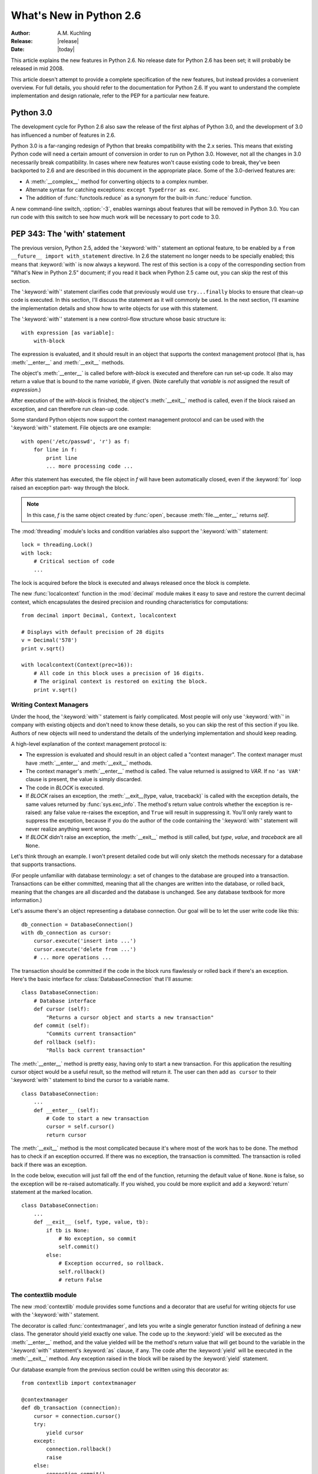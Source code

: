 ****************************
  What's New in Python 2.6  
****************************

.. % XXX mention switch to reST for documentation
.. % XXX mention switch to Roundup for bug tracking

:Author: A.M. Kuchling
:Release: |release|
:Date: |today|

.. % $Id: whatsnew26.tex 55746 2007-06-02 18:33:53Z neal.norwitz $
.. % Rules for maintenance:
.. % 
.. % * Anyone can add text to this document.  Do not spend very much time
.. % on the wording of your changes, because your text will probably
.. % get rewritten to some degree.
.. % 
.. % * The maintainer will go through Misc/NEWS periodically and add
.. % changes; it's therefore more important to add your changes to
.. % Misc/NEWS than to this file.
.. % 
.. % * This is not a complete list of every single change; completeness
.. % is the purpose of Misc/NEWS.  Some changes I consider too small
.. % or esoteric to include.  If such a change is added to the text,
.. % I'll just remove it.  (This is another reason you shouldn't spend
.. % too much time on writing your addition.)
.. % 
.. % * If you want to draw your new text to the attention of the
.. % maintainer, add 'XXX' to the beginning of the paragraph or
.. % section.
.. % 
.. % * It's OK to just add a fragmentary note about a change.  For
.. % example: "XXX Describe the transmogrify() function added to the
.. % socket module."  The maintainer will research the change and
.. % write the necessary text.
.. % 
.. % * You can comment out your additions if you like, but it's not
.. % necessary (especially when a final release is some months away).
.. % 
.. % * Credit the author of a patch or bugfix.   Just the name is
.. % sufficient; the e-mail address isn't necessary.
.. % 
.. % * It's helpful to add the bug/patch number as a comment:
.. % 
.. % % Patch 12345
.. % XXX Describe the transmogrify() function added to the socket
.. % module.
.. % (Contributed by P.Y. Developer.)
.. % 
.. % This saves the maintainer the effort of going through the SVN log
.. % when researching a change.

This article explains the new features in Python 2.6.  No release date for
Python 2.6 has been set; it will probably be released in mid 2008.

This article doesn't attempt to provide a complete specification of the new
features, but instead provides a convenient overview.  For full details, you
should refer to the documentation for Python 2.6. If you want to understand the
complete implementation and design rationale, refer to the PEP for a particular
new feature.

.. % Compare with previous release in 2 - 3 sentences here.
.. % add hyperlink when the documentation becomes available online.

.. % ======================================================================
.. % Large, PEP-level features and changes should be described here.
.. % Should there be a new section here for 3k migration?
.. % Or perhaps a more general section describing module changes/deprecation?
.. % ======================================================================

Python 3.0
================

.. % XXX add general comment about Python 3.0 features in 2.6

The development cycle for Python 2.6 also saw the release of the first
alphas of Python 3.0, and the development of 3.0 has influenced 
a number of features in 2.6.

Python 3.0 is a far-ranging redesign of Python that breaks
compatibility with the 2.x series.  This means that existing Python
code will need a certain amount of conversion in order to run on
Python 3.0.  However, not all the changes in 3.0 necessarily break
compatibility.  In cases where new features won't cause existing code
to break, they've been backported to 2.6 and are described in this
document in the appropriate place.  Some of the 3.0-derived features 
are:

* A :meth:`__complex__` method for converting objects to a complex number.
* Alternate syntax for catching exceptions: ``except TypeError as exc``.
* The addition of :func:`functools.reduce` as a synonym for the built-in
  :func:`reduce` function.

A new command-line switch, :option:`-3`, enables warnings
about features that will be removed in Python 3.0.  You can run code
with this switch to see how much work will be necessary to port
code to 3.0.

.. seealso::

   The 3xxx series of PEPs, which describes the development process for
   Python 3.0 and various features that have been accepted, rejected,
   or are still under consideration.

PEP 343: The 'with' statement
=============================

The previous version, Python 2.5, added the ':keyword:`with`'
statement an optional feature, to be enabled by a ``from __future__
import with_statement`` directive.  In 2.6 the statement no longer needs to
be specially enabled; this means that :keyword:`with` is now always a
keyword.  The rest of this section is a copy of the corresponding 
section from "What's New in Python 2.5" document; if you read
it back when Python 2.5 came out, you can skip the rest of this
section.

The ':keyword:`with`' statement clarifies code that previously would use
``try...finally`` blocks to ensure that clean-up code is executed.  In this
section, I'll discuss the statement as it will commonly be used.  In the next
section, I'll examine the implementation details and show how to write objects
for use with this statement.

The ':keyword:`with`' statement is a new control-flow structure whose basic
structure is::

   with expression [as variable]:
       with-block

The expression is evaluated, and it should result in an object that supports the
context management protocol (that is, has :meth:`__enter__` and :meth:`__exit__`
methods.

The object's :meth:`__enter__` is called before *with-block* is executed and
therefore can run set-up code. It also may return a value that is bound to the
name *variable*, if given.  (Note carefully that *variable* is *not* assigned
the result of *expression*.)

After execution of the *with-block* is finished, the object's :meth:`__exit__`
method is called, even if the block raised an exception, and can therefore run
clean-up code.

Some standard Python objects now support the context management protocol and can
be used with the ':keyword:`with`' statement. File objects are one example::

   with open('/etc/passwd', 'r') as f:
       for line in f:
           print line
           ... more processing code ...

After this statement has executed, the file object in *f* will have been
automatically closed, even if the :keyword:`for` loop raised an exception part-
way through the block.

.. note::

   In this case, *f* is the same object created by :func:`open`, because
   :meth:`file.__enter__` returns *self*.

The :mod:`threading` module's locks and condition variables  also support the
':keyword:`with`' statement::

   lock = threading.Lock()
   with lock:
       # Critical section of code
       ...

The lock is acquired before the block is executed and always released once  the
block is complete.

The new :func:`localcontext` function in the :mod:`decimal` module makes it easy
to save and restore the current decimal context, which encapsulates the desired
precision and rounding characteristics for computations::

   from decimal import Decimal, Context, localcontext

   # Displays with default precision of 28 digits
   v = Decimal('578')
   print v.sqrt()

   with localcontext(Context(prec=16)):
       # All code in this block uses a precision of 16 digits.
       # The original context is restored on exiting the block.
       print v.sqrt()


.. _new-26-context-managers:

Writing Context Managers
------------------------

Under the hood, the ':keyword:`with`' statement is fairly complicated. Most
people will only use ':keyword:`with`' in company with existing objects and
don't need to know these details, so you can skip the rest of this section if
you like.  Authors of new objects will need to understand the details of the
underlying implementation and should keep reading.

A high-level explanation of the context management protocol is:

* The expression is evaluated and should result in an object called a "context
  manager".  The context manager must have :meth:`__enter__` and :meth:`__exit__`
  methods.

* The context manager's :meth:`__enter__` method is called.  The value returned
  is assigned to *VAR*.  If no ``'as VAR'`` clause is present, the value is simply
  discarded.

* The code in *BLOCK* is executed.

* If *BLOCK* raises an exception, the :meth:`__exit__(type, value, traceback)`
  is called with the exception details, the same values returned by
  :func:`sys.exc_info`.  The method's return value controls whether the exception
  is re-raised: any false value re-raises the exception, and ``True`` will result
  in suppressing it.  You'll only rarely want to suppress the exception, because
  if you do the author of the code containing the ':keyword:`with`' statement will
  never realize anything went wrong.

* If *BLOCK* didn't raise an exception,  the :meth:`__exit__` method is still
  called, but *type*, *value*, and *traceback* are all ``None``.

Let's think through an example.  I won't present detailed code but will only
sketch the methods necessary for a database that supports transactions.

(For people unfamiliar with database terminology: a set of changes to the
database are grouped into a transaction.  Transactions can be either committed,
meaning that all the changes are written into the database, or rolled back,
meaning that the changes are all discarded and the database is unchanged.  See
any database textbook for more information.)

Let's assume there's an object representing a database connection. Our goal will
be to let the user write code like this::

   db_connection = DatabaseConnection()
   with db_connection as cursor:
       cursor.execute('insert into ...')
       cursor.execute('delete from ...')
       # ... more operations ...

The transaction should be committed if the code in the block runs flawlessly or
rolled back if there's an exception. Here's the basic interface for
:class:`DatabaseConnection` that I'll assume::

   class DatabaseConnection:
       # Database interface
       def cursor (self):
           "Returns a cursor object and starts a new transaction"
       def commit (self):
           "Commits current transaction"
       def rollback (self):
           "Rolls back current transaction"

The :meth:`__enter__` method is pretty easy, having only to start a new
transaction.  For this application the resulting cursor object would be a useful
result, so the method will return it.  The user can then add ``as cursor`` to
their ':keyword:`with`' statement to bind the cursor to a variable name. ::

   class DatabaseConnection:
       ...
       def __enter__ (self):
           # Code to start a new transaction
           cursor = self.cursor()
           return cursor

The :meth:`__exit__` method is the most complicated because it's where most of
the work has to be done.  The method has to check if an exception occurred.  If
there was no exception, the transaction is committed.  The transaction is rolled
back if there was an exception.

In the code below, execution will just fall off the end of the function,
returning the default value of ``None``.  ``None`` is false, so the exception
will be re-raised automatically.  If you wished, you could be more explicit and
add a :keyword:`return` statement at the marked location. ::

   class DatabaseConnection:
       ...
       def __exit__ (self, type, value, tb):
           if tb is None:
               # No exception, so commit
               self.commit()
           else:
               # Exception occurred, so rollback.
               self.rollback()
               # return False


.. _module-contextlib:

The contextlib module
---------------------

The new :mod:`contextlib` module provides some functions and a decorator that
are useful for writing objects for use with the ':keyword:`with`' statement.

The decorator is called :func:`contextmanager`, and lets you write a single
generator function instead of defining a new class.  The generator should yield
exactly one value.  The code up to the :keyword:`yield` will be executed as the
:meth:`__enter__` method, and the value yielded will be the method's return
value that will get bound to the variable in the ':keyword:`with`' statement's
:keyword:`as` clause, if any.  The code after the :keyword:`yield` will be
executed in the :meth:`__exit__` method.  Any exception raised in the block will
be raised by the :keyword:`yield` statement.

Our database example from the previous section could be written  using this
decorator as::

   from contextlib import contextmanager

   @contextmanager
   def db_transaction (connection):
       cursor = connection.cursor()
       try:
           yield cursor
       except:
           connection.rollback()
           raise
       else:
           connection.commit()

   db = DatabaseConnection()
   with db_transaction(db) as cursor:
       ...

The :mod:`contextlib` module also has a :func:`nested(mgr1, mgr2, ...)` function
that combines a number of context managers so you don't need to write nested
':keyword:`with`' statements.  In this example, the single ':keyword:`with`'
statement both starts a database transaction and acquires a thread lock::

   lock = threading.Lock()
   with nested (db_transaction(db), lock) as (cursor, locked):
       ...

Finally, the :func:`closing(object)` function returns *object* so that it can be
bound to a variable, and calls ``object.close`` at the end of the block. ::

   import urllib, sys
   from contextlib import closing

   with closing(urllib.urlopen('http://www.yahoo.com')) as f:
       for line in f:
           sys.stdout.write(line)


.. seealso::

   :pep:`343` - The "with" statement
      PEP written by Guido van Rossum and Nick Coghlan; implemented by Mike Bland,
      Guido van Rossum, and Neal Norwitz.  The PEP shows the code generated for a
      ':keyword:`with`' statement, which can be helpful in learning how the statement
      works.

   The documentation  for the :mod:`contextlib` module.

.. % ======================================================================

.. _pep-3110:

PEP 3110: Exception-Handling Changes
=====================================================

One error that Python programmers occasionally make 
is the following::

    try:
        ...
    except TypeError, ValueError:
        ...

The author is probably trying to catch both 
:exc:`TypeError` and :exc:`ValueError` exceptions, but this code
actually does something different: it will catch 
:exc:`TypeError` and bind the resulting exception object
to the local name ``"ValueError"``.  The correct code 
would have specified a tuple::

    try:
        ...
    except (TypeError, ValueError):
        ...

This error is possible because the use of the comma here is ambiguous:
does it indicate two different nodes in the parse tree, or a single
node that's a tuple.

Python 3.0 changes the syntax to make this unambiguous by replacing
the comma with the word "as".  To catch an exception and store the 
exception object in the variable ``exc``, you must write::

    try:
        ...
    except TypeError as exc:
        ...

Python 3.0 will only support the use of "as", and therefore interprets
the first example as catching two different exceptions.  Python 2.6
supports both the comma and "as", so existing code will continue to
work.

.. seealso::

   :pep:`3110` - Catching Exceptions in Python 3000
      PEP written and implemented by Collin Winter.

.. % ======================================================================

.. _pep-3119:

PEP 3119: Abstract Base Classes
=====================================================

XXX

.. seealso::

   :pep:`3119` - Introducing Abstract Base Classes
      PEP written by Guido van Rossum and Talin.
      Implemented by XXX.
      Backported to 2.6 by Benjamin Aranguren (with Alex Martelli).

Other Language Changes
======================

Here are all of the changes that Python 2.6 makes to the core Python language.

* When calling a function using the ``**`` syntax to provide keyword
  arguments, you are no longer required to use a Python dictionary;
  any mapping will now work::

    >>> def f(**kw):
    ...    print sorted(kw)
    ... 
    >>> ud=UserDict.UserDict()
    >>> ud['a'] = 1
    >>> ud['b'] = 'string'
    >>> f(**ud)
    ['a', 'b']

  .. % Patch 1686487

* The built-in types now have improved support for extended slicing syntax,
  where various combinations of ``(start, stop, step)`` are supplied.
  Previously, the support was partial and certain corner cases wouldn't work.
  (Implemented by Thomas Wouters.)

  .. % Revision 57619

* C functions and methods that use 
  :cfunc:`PyComplex_AsCComplex` will now accept arguments that 
  have a :meth:`__complex__` method.  In particular, the functions in the 
  :mod:`cmath` module will now accept objects with this method.
  This is a backport of a Python 3.0 change.
  (Contributed by Mark Dickinson.)

  .. % Patch #1675423

* Changes to the :class:`Exception` interface
  as dictated by :pep:`352` continue to be made.  For 2.6, 
  the :attr:`message` attribute is being deprecated in favor of the
  :attr:`args` attribute.

* The :func:`compile` built-in function now accepts keyword arguments
  as well as positional parameters.  (Contributed by Thomas Wouters.)

  .. % Patch 1444529

* The :func:`complex` constructor now accepts strings containing 
  parenthesized complex numbers, letting ``complex(repr(cmplx))``
  will now round-trip values.  For example, ``complex('(3+4j)')``
  now returns the value (3+4j).

  .. % Patch 1491866

* The string :meth:`translate` method now accepts ``None`` as the 
  translation table parameter, which is treated as the identity 
  transformation.   This makes it easier to carry out operations
  that only delete characters.  (Contributed by Bengt Richter.)

  .. % Patch 1193128

* The built-in :func:`dir` function now checks for a :meth:`__dir__`
  method on the objects it receives.  This method must return a list
  of strings containing the names of valid attributes for the object,
  and lets the object control the value that :func:`dir` produces.
  Objects that have :meth:`__getattr__` or :meth:`__getattribute__` 
  methods can use this to advertise pseudo-attributes they will honor.

  .. % Patch 1591665

* An obscure change: when you use the the :func:`locals` function inside a
  :keyword:`class` statement, the resulting dictionary no longer returns free
  variables.  (Free variables, in this case, are variables referred to in the
  :keyword:`class` statement  that aren't attributes of the class.)

.. % ======================================================================


Optimizations
-------------

* Internally, a bit is now set in type objects to indicate some of the standard
  built-in types.  This speeds up checking if an object is a subclass of one of
  these types.  (Contributed by Neal Norwitz.)

The net result of the 2.6 optimizations is that Python 2.6 runs the pystone
benchmark around XX% faster than Python 2.5.

.. % ======================================================================


New, Improved, and Deprecated Modules
=====================================

As usual, Python's standard library received a number of enhancements and bug
fixes.  Here's a partial list of the most notable changes, sorted alphabetically
by module name. Consult the :file:`Misc/NEWS` file in the source tree for a more
complete list of changes, or look through the CVS logs for all the details.

* The :mod:`bsddb.dbshelve` module now uses the highest pickling protocol
  available, instead of restricting itself to protocol 1.
  (Contributed by W. Barnes.)

  .. % Patch 1551443

* A new data type in the :mod:`collections` module: :class:`namedtuple(typename,
  fieldnames)` is a factory function that creates subclasses of the standard tuple
  whose fields are accessible by name as well as index.  For example::

     >>> var_type = collections.namedtuple('variable', 
     ...             'id name type size')
     # Names are separated by spaces or commas.
     # 'id, name, type, size' would also work.
     >>> var_type.__fields__
     ('id', 'name', 'type', 'size')

     >>> var = var_type(1, 'frequency', 'int', 4)
     >>> print var[0], var.id		# Equivalent
     1 1
     >>> print var[2], var.type          # Equivalent
     int int
     >>> var.__asdict__()
     {'size': 4, 'type': 'int', 'id': 1, 'name': 'frequency'}
     >>> v2 = var.__replace__('name', 'amplitude')
     >>> v2
     variable(id=1, name='amplitude', type='int', size=4)

  (Contributed by Raymond Hettinger.)

* Another change to the :mod:`collections` module is that the 
  :class:`deque` type now supports an optional *maxlen* parameter;
  if supplied, the deque's size will be restricted to no more 
  than *maxlen* items.  Adding more items to a full deque causes
  old items to be discarded.

  ::

    >>> from collections import deque
    >>> dq=deque(maxlen=3)
    >>> dq
    deque([], maxlen=3)
    >>> dq.append(1) ; dq.append(2) ; dq.append(3)
    >>> dq
    deque([1, 2, 3], maxlen=3)
    >>> dq.append(4)
    >>> dq
    deque([2, 3, 4], maxlen=3)

  (Contributed by Raymond Hettinger.)

* The :mod:`ctypes` module now supports a :class:`c_bool` datatype 
  that represents the C99 ``bool`` type.  (Contributed by David Remahl.)

  .. % Patch 1649190

  The :mod:`ctypes` string, buffer and array types also have improved
  support for extended slicing syntax,
  where various combinations of ``(start, stop, step)`` are supplied.
  (Implemented by Thomas Wouters.)

  .. % Revision 57769


* A new method in the :mod:`curses` module: for a window, :meth:`chgat` changes
  the display characters for a  certain number of characters on a single line.
  ::

     # Boldface text starting at y=0,x=21 
     # and affecting the rest of the line.
     stdscr.chgat(0,21, curses.A_BOLD)  

  (Contributed by Fabian Kreutz.)

* The :mod:`decimal` module was updated to version 1.66 of 
  `the General Decimal Specification <http://www2.hursley.ibm.com/decimal/decarith.html>`__.  New features
  include some methods for some basic mathematical functions such as
  :meth:`exp` and :meth:`log10`::

    >>> Decimal(1).exp()
    Decimal("2.718281828459045235360287471")
    >>> Decimal("2.7182818").ln()
    Decimal("0.9999999895305022877376682436")
    >>> Decimal(1000).log10()
    Decimal("3")

  (Implemented by Facundo Batista and Mark Dickinson.)

* An optional ``timeout`` parameter was added to the
  :class:`ftplib.FTP` class constructor as well as the :meth:`connect`
  method, specifying a timeout measured in seconds.  (Added by Facundo
  Batista.)

* The :func:`reduce` built-in function is also available in the 
  :mod:`functools` module.  In Python 3.0, the built-in is dropped and it's
  only available from :mod:`functools`; currently there are no plans
  to drop the built-in in the 2.x series.  (Patched by 
  Christian Heimes.)

  .. % Patch 1739906

* The :func:`glob.glob` function can now return Unicode filenames if 
  a Unicode path was used and Unicode filenames are matched within the directory.

  .. % Patch #1001604

* The :mod:`gopherlib` module has been removed.

* A new function in the :mod:`heapq` module: ``merge(iter1, iter2, ...)``
  takes any number of iterables that return data  *in sorted order*,  and  returns
  a new iterator that returns the contents of all the iterators, also in sorted
  order.  For example::

     heapq.merge([1, 3, 5, 9], [2, 8, 16]) ->
       [1, 2, 3, 5, 8, 9, 16]

  (Contributed by Raymond Hettinger.)

* An optional ``timeout`` parameter was added to the
  :class:`httplib.HTTPConnection` and :class:`HTTPSConnection` 
  class constructors, specifying a timeout measured in seconds.
  (Added by Facundo Batista.)

* A new function in the :mod:`itertools` module: ``izip_longest(iter1, iter2,
  ...[, fillvalue])`` makes tuples from each of the elements; if some of the
  iterables are shorter than others, the missing values  are set to *fillvalue*.
  For example::

     itertools.izip_longest([1,2,3], [1,2,3,4,5]) ->
       [(1, 1), (2, 2), (3, 3), (None, 4), (None, 5)]

  (Contributed by Raymond Hettinger.)

* The :mod:`macfs` module has been removed.  This in turn required the
  :func:`macostools.touched` function to be removed because it depended on the
  :mod:`macfs` module.

  .. % Patch #1490190

* The :func:`os.walk` function now has a ``followlinks`` parameter. If
  set to True, it will follow symlinks pointing to directories and
  visit the directory's contents.  For backward compatibility, the
  parameter's default value is false.  Note that the function can fall
  into an infinite recursion if there's a symlink that points to a
  parent directory.
       
  .. % Patch 1273829

* The ``os.environ`` object's :meth:`clear` method will now unset the 
  environment variables using :func:`os.unsetenv` in addition to clearing
  the object's keys.  (Contributed by Martin Horcicka.)

  .. % Patch #1181 

* In the :mod:`os.path` module, the :func:`splitext` function
  has been changed to not split on leading period characters.
  This produces better results when operating on Unix's dot-files.
  For example, ``os.path.splitext('.ipython')``
  now returns ``('.ipython', '')`` instead of ``('', '.ipython')``.

  .. % Bug #115886

  A new function, :func:`relpath(path, start)` returns a relative path
  from the ``start`` path, if it's supplied, or from the current
  working directory to the destination ``path``.  (Contributed by
  Richard Barran.)

  .. % Patch 1339796

  On Windows, :func:`os.path.expandvars` will now expand environment variables 
  in the form "%var%", and "~user" will be expanded into the 
  user's home directory path.  (Contributed by Josiah Carlson.)

  .. % Patch 957650

* The Python debugger provided by the :mod:`pdb` module 
  gained a new command: "run" restarts the Python program being debugged,
  and can optionally take new command-line arguments for the program.
  (Contributed by Rocky Bernstein.)

  .. % Patch #1393667

* New functions in the :mod:`posix` module: :func:`chflags` and :func:`lchflags`
  are wrappers for the corresponding system calls (where they're available).
  Constants for the flag values are defined in the :mod:`stat` module; some
  possible values include :const:`UF_IMMUTABLE` to signal the file may not be
  changed and :const:`UF_APPEND` to indicate that data can only be appended to the
  file.  (Contributed by M. Levinson.)

* The :mod:`rgbimg` module has been removed.

* The :mod:`sets` module has been deprecated; it's better to 
  use the built-in :class:`set` and :class:`frozenset` types.

* The :mod:`smtplib` module now supports SMTP over SSL thanks to the
  addition of the :class:`SMTP_SSL` class. This class supports an
  interface identical to the existing :class:`SMTP` class.   Both 
  class constructors also have an optional ``timeout`` parameter
  that specifies a timeout for the initial connection attempt, measured in
  seconds.

  An implementation of the LMTP protocol (:rfc:`2033`) was also added to
  the module.  LMTP is used in place of SMTP when transferring e-mail
  between agents that don't manage a mail queue.

  (SMTP over SSL contributed by Monty Taylor; timeout parameter
  added by Facundo Batista; LMTP implemented by Leif
  Hedstrom.)

  .. % Patch #957003

* The :mod:`tarfile` module now supports POSIX.1-2001 (pax) and
  POSIX.1-1988 (ustar) format tarfiles, in addition to the GNU tar
  format that was already supported.  The default format 
  is GNU tar; specify the ``format`` parameter to open a file
  using a different format::

    tar = tarfile.open("output.tar", "w", format=tarfile.PAX_FORMAT)

  The new ``errors`` parameter lets you specify an error handling
  scheme for character conversions: the three standard ways Python can
  handle errors ``'strict'``, ``'ignore'``, ``'replace'`` , or the
  special value ``'utf-8'``, which replaces bad characters with their
  UTF-8 representation.  Character conversions occur because the PAX
  format supports Unicode filenames, defaulting to UTF-8 encoding.

  The :meth:`TarFile.add` method now accepts a ``exclude`` argument that's
  a function that can be used to exclude certain filenames from
  an archive. 
  The function must take a filename and return true if the file 
  should be excluded or false if it should be archived.
  The function is applied to both the name initially passed to :meth:`add`
  and to the names of files in recursively-added directories.
  
  (All changes contributed by Lars Gustäbel).

* An optional ``timeout`` parameter was added to the
  :class:`telnetlib.Telnet` class constructor, specifying a timeout
  measured in seconds.  (Added by Facundo Batista.)

* The :class:`tempfile.NamedTemporaryFile` class usually deletes 
  the temporary file it created when the file is closed.  This 
  behaviour can now be changed by passing ``delete=False`` to the 
  constructor.  (Contributed by Damien Miller.)

  .. % Patch #1537850

* The :mod:`test.test_support` module now contains a
  :func:`EnvironmentVarGuard`
  context manager that  supports temporarily changing environment variables and
  automatically restores them to their old values. 

  Another context manager, :class:`TransientResource`, can surround calls
  to resources that may or may not be available; it will catch and
  ignore a specified list of exceptions.  For example,
  a network test may ignore certain failures when connecting to an
  external web site::

      with test_support.TransientResource(IOError, errno=errno.ETIMEDOUT):
          f = urllib.urlopen('https://sf.net')                         
          ...

  (Contributed by Brett Cannon.)

* The :mod:`textwrap` module can now preserve existing whitespace 
  at the beginnings and ends of the newly-created lines
  by specifying ``drop_whitespace=False``
  as an argument::

    >>> S = """This  sentence  has a bunch   of    extra   whitespace."""
    >>> print textwrap.fill(S, width=15)
    This  sentence
    has a bunch
    of    extra
    whitespace.
    >>> print textwrap.fill(S, drop_whitespace=False, width=15)
    This  sentence
      has a bunch
       of    extra
       whitespace.
    >>> 

  .. % Patch #1581073

* The :mod:`timeit` module now accepts callables as well as strings 
  for the statement being timed and for the setup code.
  Two convenience functions were added for creating 
  :class:`Timer` instances: 
  ``repeat(stmt, setup, time, repeat, number)`` and 
  ``timeit(stmt, setup, time, number)`` create an instance and call
  the corresponding method. (Contributed by Erik Demaine.)

  .. % Patch #1533909

* An optional ``timeout`` parameter was added to the
  :func:`urllib.urlopen` function and the
  :class:`urllib.ftpwrapper` class constructor, as well as the 
  :func:`urllib2.urlopen` function.  The parameter specifies a timeout
  measured in seconds.   For example::

     >>> u = urllib2.urlopen("http://slow.example.com", timeout=3)
     Traceback (most recent call last):
       ...
     urllib2.URLError: <urlopen error timed out>
     >>>   

  (Added by Facundo Batista.) 

* The XML-RPC classes :class:`SimpleXMLRPCServer` and :class:`DocXMLRPCServer`
  classes can now be prevented from immediately opening and binding to
  their socket by passing True as the ``bind_and_activate``
  constructor parameter.  This can be used to modify the instance's
  :attr:`allow_reuse_address` attribute before calling the 
  :meth:`server_bind` and :meth:`server_activate` methods to 
  open the socket and begin listening for connections.
  (Contributed by Peter Parente.)

  .. % Patch 1599845

  :class:`SimpleXMLRPCServer` also has a :attr:`_send_traceback_header`
  attribute; if true, the exception and formatted traceback are returned 
  as HTTP headers "X-Exception" and "X-Traceback".  This feature is 
  for debugging purposes only and should not be used on production servers
  because the tracebacks could possibly reveal passwords or other sensitive
  information.  (Contributed by Alan McIntyre as part of his 
  project for Google's Summer of Code 2007.)

.. % ======================================================================
.. % whole new modules get described in subsections here

Improved SSL Support
--------------------------------------------------

Bill Janssen made extensive improvements to Python 2.6's support for
SSL.

XXX use ssl.sslsocket - subclass of socket.socket.

XXX Can specify if certificate is required, and obtain certificate info
by calling getpeercert method.

XXX sslwrap() behaves like socket.ssl

XXX Certain features require the OpenSSL package to be installed, notably
  the 'openssl' binary.

.. seealso::

   SSL module documentation.

.. % ======================================================================


Build and C API Changes
=======================

Changes to Python's build process and to the C API include:

* Python 2.6 can be built with Microsoft Visual Studio 2008.
  See the :file:`PCbuild9` directory for the build files.
  (Implemented by Christian Heimes.)

* The BerkeleyDB module now has a C API object, available as 
  ``bsddb.db.api``.   This object can be used by other C extensions
  that wish to use the :mod:`bsddb` module for their own purposes.
  (Contributed by Duncan Grisby.)

  .. % Patch 1551895


.. % ======================================================================


Port-Specific Changes
---------------------

Platform-specific changes go here.

.. % ======================================================================


.. _section-other:

Other Changes and Fixes
=======================

As usual, there were a bunch of other improvements and bugfixes scattered
throughout the source tree.  A search through the change logs finds there were
XXX patches applied and YYY bugs fixed between Python 2.5 and 2.6.  Both figures
are likely to be underestimates.

Some of the more notable changes are:

* Details will go here.

.. % ======================================================================


Porting to Python 2.6
=====================

This section lists previously described changes that may require changes to your
code:

* The :mod:`socket` module exception :exc:`socket.error` now inherits
  from :exc:`IOError`.  Previously it wasn't a subclass of
  :exc:`StandardError` but now it is, through :exc:`IOError`.
  (Implemented by Gregory P. Smith.)

  .. % http://bugs.python.org/issue1706815

.. % ======================================================================


.. _acks:

Acknowledgements
================

The author would like to thank the following people for offering suggestions,
corrections and assistance with various drafts of this article: .

